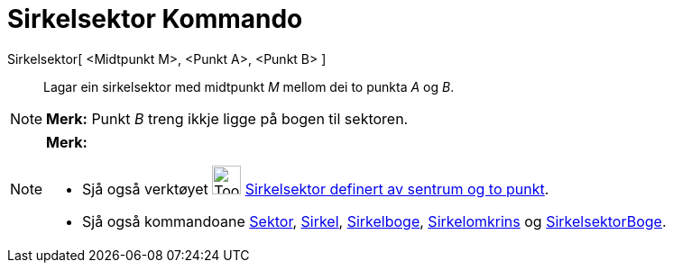 = Sirkelsektor Kommando
:page-en: commands/CircularSector
ifdef::env-github[:imagesdir: /nn/modules/ROOT/assets/images]

Sirkelsektor[ <Midtpunkt M>, <Punkt A>, <Punkt B> ]::
  Lagar ein sirkelsektor med midtpunkt _M_ mellom dei to punkta _A_ og _B_.

[NOTE]
====

*Merk:* Punkt _B_ treng ikkje ligge på bogen til sektoren.

====

[NOTE]
====

*Merk:*

* Sjå også verktøyet image:Tool_Circle_Sector_Center_2Points.gif[Tool Circle Sector Center
2Points.gif,width=32,height=32] xref:/tools/Sirkelsektor_definert_av_sentrum_og_to_punkt.adoc[Sirkelsektor definert av
sentrum og to punkt].
* Sjå også kommandoane xref:/commands/Sektor.adoc[Sektor], xref:/commands/Sirkel.adoc[Sirkel],
xref:/commands/Sirkelboge.adoc[Sirkelboge], xref:/commands/Sirkelomkrins.adoc[Sirkelomkrins] og
xref:/commands/SirkelsektorBoge.adoc[SirkelsektorBoge].

====

